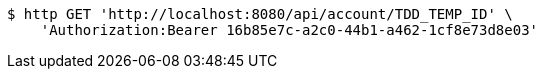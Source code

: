 [source,bash]
----
$ http GET 'http://localhost:8080/api/account/TDD_TEMP_ID' \
    'Authorization:Bearer 16b85e7c-a2c0-44b1-a462-1cf8e73d8e03'
----